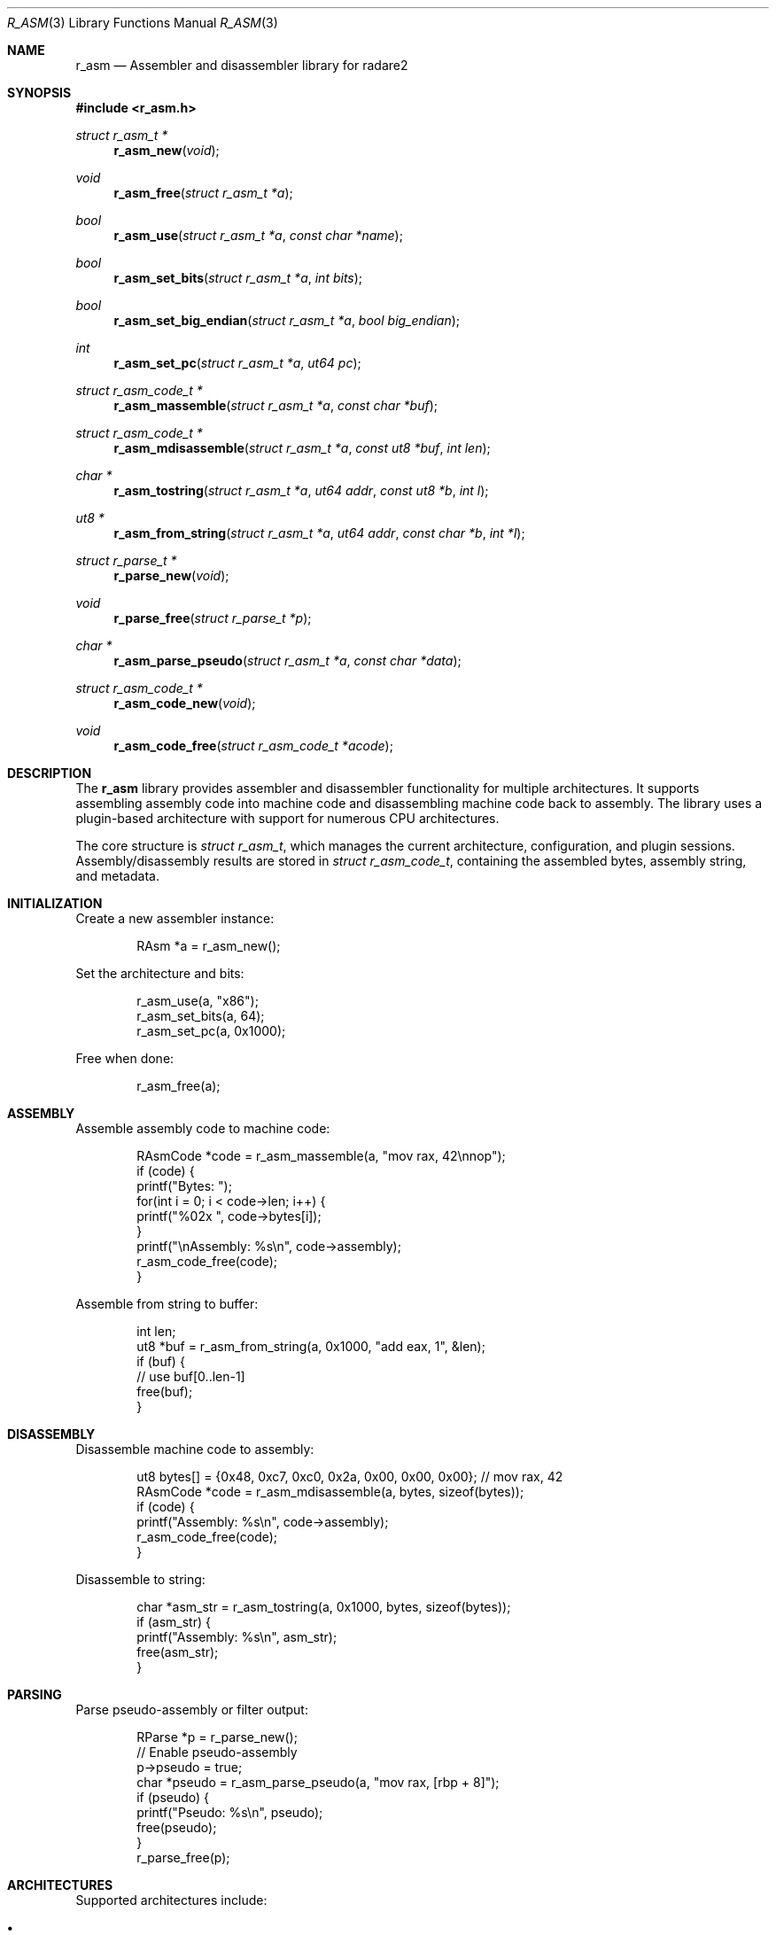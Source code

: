 .Dd September 21, 2025
.Dt R_ASM 3
.Os
.Sh NAME
.Nm r_asm
.Nd Assembler and disassembler library for radare2
.Sh SYNOPSIS
.In r_asm.h
.Ft struct r_asm_t *
.Fn r_asm_new "void"
.Ft void
.Fn r_asm_free "struct r_asm_t *a"
.Ft bool
.Fn r_asm_use "struct r_asm_t *a" "const char *name"
.Ft bool
.Fn r_asm_set_bits "struct r_asm_t *a" "int bits"
.Ft bool
.Fn r_asm_set_big_endian "struct r_asm_t *a" "bool big_endian"
.Ft int
.Fn r_asm_set_pc "struct r_asm_t *a" "ut64 pc"
.Ft struct r_asm_code_t *
.Fn r_asm_massemble "struct r_asm_t *a" "const char *buf"
.Ft struct r_asm_code_t *
.Fn r_asm_mdisassemble "struct r_asm_t *a" "const ut8 *buf" "int len"
.Ft char *
.Fn r_asm_tostring "struct r_asm_t *a" "ut64 addr" "const ut8 *b" "int l"
.Ft ut8 *
.Fn r_asm_from_string "struct r_asm_t *a" "ut64 addr" "const char *b" "int *l"
.Ft struct r_parse_t *
.Fn r_parse_new "void"
.Ft void
.Fn r_parse_free "struct r_parse_t *p"
.Ft char *
.Fn r_asm_parse_pseudo "struct r_asm_t *a" "const char *data"
.Ft struct r_asm_code_t *
.Fn r_asm_code_new "void"
.Ft void
.Fn r_asm_code_free "struct r_asm_code_t *acode"
.Sh DESCRIPTION
The
.Nm r_asm
library provides assembler and disassembler functionality for multiple architectures.
It supports assembling assembly code into machine code and disassembling machine code back to assembly.
The library uses a plugin-based architecture with support for numerous CPU architectures.
.Pp
The core structure is
.Vt struct r_asm_t ,
which manages the current architecture, configuration, and plugin sessions.
Assembly/disassembly results are stored in
.Vt struct r_asm_code_t ,
containing the assembled bytes, assembly string, and metadata.
.Sh INITIALIZATION
Create a new assembler instance:
.Bd -literal -offset indent
RAsm *a = r_asm_new();
.Ed
.Pp
Set the architecture and bits:
.Bd -literal -offset indent
r_asm_use(a, "x86");
r_asm_set_bits(a, 64);
r_asm_set_pc(a, 0x1000);
.Ed
.Pp
Free when done:
.Bd -literal -offset indent
r_asm_free(a);
.Ed
.Sh ASSEMBLY
Assemble assembly code to machine code:
.Bd -literal -offset indent
RAsmCode *code = r_asm_massemble(a, "mov rax, 42\\nnop");
if (code) {
    printf("Bytes: ");
    for(int i = 0; i < code->len; i++) {
        printf("%02x ", code->bytes[i]);
    }
    printf("\\nAssembly: %s\\n", code->assembly);
    r_asm_code_free(code);
}
.Ed
.Pp
Assemble from string to buffer:
.Bd -literal -offset indent
int len;
ut8 *buf = r_asm_from_string(a, 0x1000, "add eax, 1", &len);
if (buf) {
    // use buf[0..len-1]
    free(buf);
}
.Ed
.Sh DISASSEMBLY
Disassemble machine code to assembly:
.Bd -literal -offset indent
ut8 bytes[] = {0x48, 0xc7, 0xc0, 0x2a, 0x00, 0x00, 0x00}; // mov rax, 42
RAsmCode *code = r_asm_mdisassemble(a, bytes, sizeof(bytes));
if (code) {
    printf("Assembly: %s\\n", code->assembly);
    r_asm_code_free(code);
}
.Ed
.Pp
Disassemble to string:
.Bd -literal -offset indent
char *asm_str = r_asm_tostring(a, 0x1000, bytes, sizeof(bytes));
if (asm_str) {
    printf("Assembly: %s\\n", asm_str);
    free(asm_str);
}
.Ed
.Sh PARSING
Parse pseudo-assembly or filter output:
.Bd -literal -offset indent
RParse *p = r_parse_new();
// Enable pseudo-assembly
p->pseudo = true;
char *pseudo = r_asm_parse_pseudo(a, "mov rax, [rbp + 8]");
if (pseudo) {
    printf("Pseudo: %s\\n", pseudo);
    free(pseudo);
}
r_parse_free(p);
.Ed
.Sh ARCHITECTURES
Supported architectures include:
.Bl -bullet
.It
x86/x86_64
.It
ARM/ARM64
.It
MIPS
.It
PowerPC
.It
SPARC
.It
RISC-V
.It
And many others
.El
.Sh EXAMPLES
Complete example of assemble and disassemble:
.Bd -literal -offset indent
#include <r_asm.h>

int main() {
    RAsm *a = r_asm_new();
    r_asm_use(a, "x86");
    r_asm_set_bits(a, 64);
    
    // Assemble
    RAsmCode *code = r_asm_massemble(a, "mov rax, 42");
    if (code) {
        printf("Assembled %d bytes\\n", code->len);
        
        // Disassemble back
        RAsmCode *dis = r_asm_mdisassemble(a, code->bytes, code->len);
        if (dis) {
            printf("Disassembled: %s\\n", dis->assembly);
            r_asm_code_free(dis);
        }
        r_asm_code_free(code);
    }
    
    r_asm_free(a);
    return 0;
}
.Ed
.Sh SEE ALSO
.Xr r_arch 3 ,
.Xr r_anal 3 ,
.Xr r_core 3